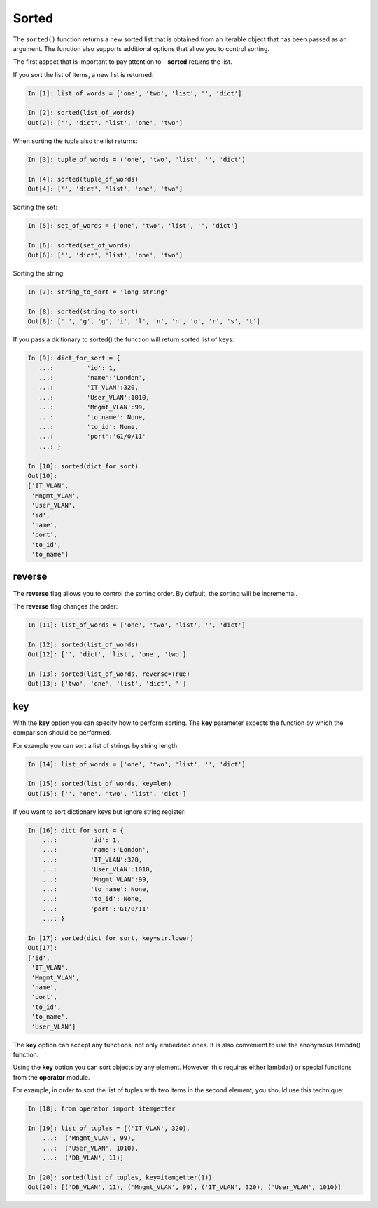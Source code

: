 Sorted
--------------

The ``sorted()`` function returns a new sorted list that is obtained from an iterable object that has been passed as an argument. The function also supports additional options that allow you to control sorting.

The first aspect that is important to pay attention to - **sorted** returns the list.

If you sort the list of items, a new list is returned:

.. code:: python

    In [1]: list_of_words = ['one', 'two', 'list', '', 'dict']

    In [2]: sorted(list_of_words)
    Out[2]: ['', 'dict', 'list', 'one', 'two']

When sorting the tuple also the list returns:

.. code:: python

    In [3]: tuple_of_words = ('one', 'two', 'list', '', 'dict')

    In [4]: sorted(tuple_of_words)
    Out[4]: ['', 'dict', 'list', 'one', 'two']

Sorting the set:

.. code:: python

    In [5]: set_of_words = {'one', 'two', 'list', '', 'dict'}

    In [6]: sorted(set_of_words)
    Out[6]: ['', 'dict', 'list', 'one', 'two']

Sorting the string:

.. code:: python

    In [7]: string_to_sort = 'long string'

    In [8]: sorted(string_to_sort)
    Out[8]: [' ', 'g', 'g', 'i', 'l', 'n', 'n', 'o', 'r', 's', 't']

If you pass a dictionary to sorted() the function will return sorted list of keys:

.. code:: python

    In [9]: dict_for_sort = {
       ...:         'id': 1,
       ...:         'name':'London',
       ...:         'IT_VLAN':320,
       ...:         'User_VLAN':1010,
       ...:         'Mngmt_VLAN':99,
       ...:         'to_name': None,
       ...:         'to_id': None,
       ...:         'port':'G1/0/11'
       ...: }

    In [10]: sorted(dict_for_sort)
    Out[10]:
    ['IT_VLAN',
     'Mngmt_VLAN',
     'User_VLAN',
     'id',
     'name',
     'port',
     'to_id',
     'to_name']

reverse
~~~~~~~

The **reverse** flag allows you to control the sorting order. By default, the sorting will be incremental.

The **reverse** flag changes the order:

.. code:: python

    In [11]: list_of_words = ['one', 'two', 'list', '', 'dict']

    In [12]: sorted(list_of_words)
    Out[12]: ['', 'dict', 'list', 'one', 'two']

    In [13]: sorted(list_of_words, reverse=True)
    Out[13]: ['two', 'one', 'list', 'dict', '']

key
~~~

With the **key** option you can specify how to perform sorting. The **key** parameter expects the function by which the comparison should be performed.

For example you can sort a list of strings by string length:

.. code:: python

    In [14]: list_of_words = ['one', 'two', 'list', '', 'dict']

    In [15]: sorted(list_of_words, key=len)
    Out[15]: ['', 'one', 'two', 'list', 'dict']

If you want to sort dictionary keys but ignore string register:

.. code:: python

    In [16]: dict_for_sort = {
        ...:         'id': 1,
        ...:         'name':'London',
        ...:         'IT_VLAN':320,
        ...:         'User_VLAN':1010,
        ...:         'Mngmt_VLAN':99,
        ...:         'to_name': None,
        ...:         'to_id': None,
        ...:         'port':'G1/0/11'
        ...: }

    In [17]: sorted(dict_for_sort, key=str.lower)
    Out[17]:
    ['id',
     'IT_VLAN',
     'Mngmt_VLAN',
     'name',
     'port',
     'to_id',
     'to_name',
     'User_VLAN']

The **key** option can accept any functions, not only embedded ones. It is also convenient to use the anonymous lambda() function.

Using the **key** option you can sort objects by any element. However, this requires either lambda() or special functions from the **operator** module.

For example, in order to sort the list of tuples with two items in the second element, you should use this technique:

.. code:: python

    In [18]: from operator import itemgetter

    In [19]: list_of_tuples = [('IT_VLAN', 320),
        ...:  ('Mngmt_VLAN', 99),
        ...:  ('User_VLAN', 1010),
        ...:  ('DB_VLAN', 11)]

    In [20]: sorted(list_of_tuples, key=itemgetter(1))
    Out[20]: [('DB_VLAN', 11), ('Mngmt_VLAN', 99), ('IT_VLAN', 320), ('User_VLAN', 1010)]

